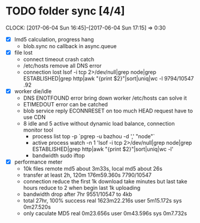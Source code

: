 * TODO folder sync [4/4]
  CLOCK: [2017-06-04 Sun 16:45]--[2017-06-04 Sun 17:15] =>  0:30
  :PROPERTIES:
  :Clockhistory: 6
  | :Clock1: | [2017-06-04 Sun 00:43]--[2017-06-04 Sun 02:39] =>  1:56 | callback           |  116 |
  | :Clock2: | [2017-06-04 Sun 02:45]--[2017-06-04 Sun 03:36] =>  0:51 | callback 2         |   51 |
  | :Clock3: | [2017-06-04 Sun 05:56]--[2017-06-04 Sun 06:41] =>  0:45 | lost rate          |   45 |
  | :Clock4: | [2017-06-04 Sun 06:41]--[2017-06-04 Sun 06:57] =>  0:16 | DNS error handling |   16 |
  | :Clock5: | [2017-06-04 Sun 06:57]--[2017-06-04 Sun 08:05] =>  1:08 | CDN for HEAD       |   68 |
  | :Clock6: | [2017-06-04 Sun 16:45]--[2017-06-04 Sun 17:15] =>  0:30 | bandwidth drop     |   30 |
  |          |                                                         |                    | 5.43 |
  #+TBLFM: $4='(convert-time-to-minutes $2)::@7$4=vsum(@1..@6)/60;%.2f
  :END:
  - [X] lmd5 calculation, progress hang
        - blob.sync no callback in async.queue
  - [X] file lost
        - connect timeout crash
          catch
        - /etc/hosts remove all DNS error
        - connection lost
          lsof  -i tcp 2>/dev/null|grep node|grep ESTABLISHED|grep http|awk "{print $2}"|sort|uniq|wc -l
          9794/10547 .92
  - [X] worker die/idle
        - DNS ENOTFOUND error bring down worker
          /etc/hosts can solve it
        - ETIMEDOUT error 
          can be catched
        - blob service reply ECONNRESET on too much HEAD request
          have to use CDN
        - 8 idle and 5 active without dynamic load balance, connection monitor tool
          - process list
            top -p `pgrep -u bazhou -d ',' "node"`
          - active process
            watch -n 1 'lsof  -i tcp 2>/dev/null|grep node|grep ESTABLISHED|grep http|awk "{print $2}"|sort|uniq|wc -l'
          - bandwidth
            sudo iftop
  - [X] performance meter
        - 10k files remote md5 about 3m33s, local md5 about 26s
        - transfer at least 2h, 120m
          176m59.360s 7790/10547
        - connection reduce
          the first 1k download take minutes but last take hours
          reduce to 2 when begin last 1k uploading
        - bandwidth drop after 7hr
          9551/10547 to 4kb
        - total 27hr, 100% success
          real	1623m22.216s
          user	5m15.172s
          sys	0m27.520s
        - only caculate MD5
          real	0m23.656s
          user	0m43.596s
          sys	0m7.732s
